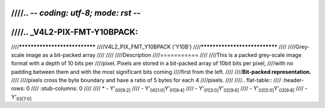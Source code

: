 ////.. -*- coding: utf-8; mode: rst -*-
////
////.. _V4L2-PIX-FMT-Y10BPACK:
////
////******************************
////V4L2_PIX_FMT_Y10BPACK ('Y10B')
////******************************
////
////Grey-scale image as a bit-packed array
////
////
////Description
////===========
////
////This is a packed grey-scale image format with a depth of 10 bits per
////pixel. Pixels are stored in a bit-packed array of 10bit bits per pixel,
////with no padding between them and with the most significant bits coming
////first from the left.
////
////**Bit-packed representation.**
////
////pixels cross the byte boundary and have a ratio of 5 bytes for each 4
////pixels.
////
////.. flat-table::
////    :header-rows:  0
////    :stub-columns: 0
////
////    * - Y'\ :sub:`00[9:2]`
////      - Y'\ :sub:`00[1:0]`\ Y'\ :sub:`01[9:4]`
////      - Y'\ :sub:`01[3:0]`\ Y'\ :sub:`02[9:6]`
////      - Y'\ :sub:`02[5:0]`\ Y'\ :sub:`03[9:8]`
////      - Y'\ :sub:`03[7:0]`
